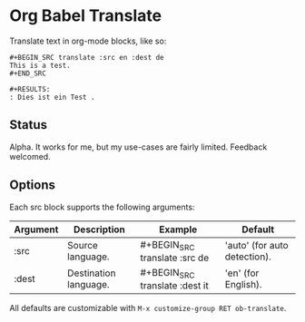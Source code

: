 * Org Babel Translate

Translate text in org-mode blocks, like so:

#+BEGIN_EXAMPLE
#+BEGIN_SRC translate :src en :dest de
This is a test.
#+END_SRC

#+RESULTS:
: Dies ist ein Test .
#+END_EXAMPLE

** Status

Alpha. It works for me, but my use-cases are fairly limited. Feedback welcomed.

** Options

Each src block supports the following arguments:

| Argument | Description           | Example                        | Default                      |
|----------+-----------------------+--------------------------------+------------------------------|
| :src     | Source language.      | #+BEGIN_SRC translate :src de  | 'auto' (for auto detection). |
| :dest    | Destination language. | #+BEGIN_SRC translate :dest it | 'en' (for English).          |

All defaults are customizable with =M-x customize-group RET ob-translate=.
